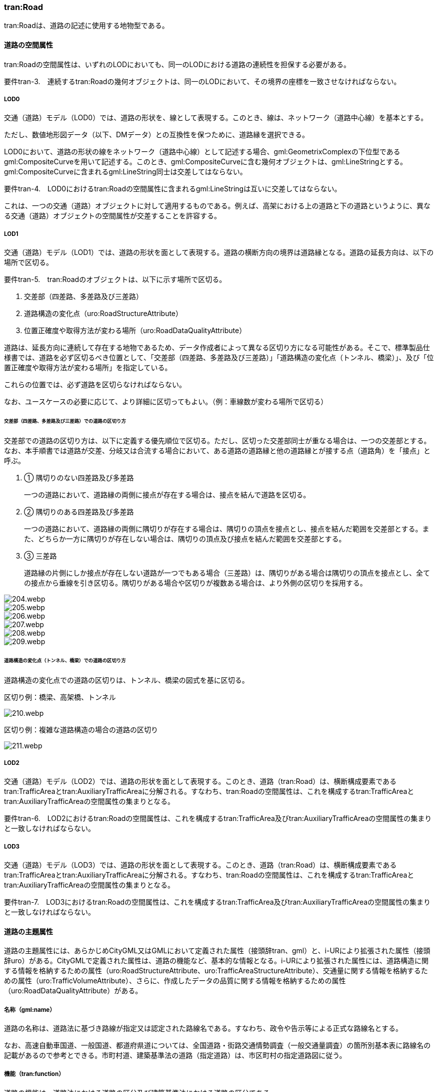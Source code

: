 [[tocD_03]]
=== tran:Road

tran:Roadは、道路の記述に使用する地物型である。


==== 道路の空間属性

tran:Roadの空間属性は、いずれのLODにおいても、同一のLODにおける道路の連続性を担保する必要がある。

****
要件tran-3.　連続するtran:Roadの幾何オブジェクトは、同一のLODにおいて、その境界の座標を一致させなければならない。
****

===== LOD0

交通（道路）モデル（LOD0）では、道路の形状を、線として表現する。このとき、線は、ネットワーク（道路中心線）を基本とする。

ただし、数値地形図データ（以下、DMデータ）との互換性を保つために、道路縁を選択できる。

LOD0において、道路の形状の線をネットワーク（道路中心線）として記述する場合、gml:GeometrixComplexの下位型であるgml:CompositeCurveを用いて記述する。このとき、gml:CompositeCurveに含む幾何オブジェクトは、gml:LineStringとする。gml:CompositeCurveに含まれるgml:LineString同士は交差してはならない。

****
要件tran-4.　LOD0におけるtran:Roadの空間属性に含まれるgml:LineStringは互いに交差してはならない。
****

これは、一つの交通（道路）オブジェクトに対して適用するものである。例えば、高架における上の道路と下の道路というように、異なる交通（道路）オブジェクトの空間属性が交差することを許容する。

===== LOD1

交通（道路）モデル（LOD1）では、道路の形状を面として表現する。道路の横断方向の境界は道路縁となる。道路の延長方向は、以下の場所で区切る。

****
要件tran-5.　tran:Roadのオブジェクトは、以下に示す場所で区切る。

. 交差部（四差路、多差路及び三差路）
. 道路構造の変化点（uro:RoadStructureAttribute）
. 位置正確度や取得方法が変わる場所（uro:RoadDataQualityAttribute）
****

道路は、延長方向に連続して存在する地物であるため、データ作成者によって異なる区切り方になる可能性がある。そこで、標準製品仕様書では、道路を必ず区切るべき位置として、「交差部（四差路、多差路及び三差路）」「道路構造の変化点（トンネル、橋梁）」、及び「位置正確度や取得方法が変わる場所」を指定している。

これらの位置では、必ず道路を区切らなければならない。

なお、ユースケースの必要に応じて、より詳細に区切ってもよい。（例：車線数が変わる場所で区切る）

====== 交差部（四差路、多差路及び三差路）での道路の区切り方

交差部での道路の区切り方は、以下に定義する優先順位で区切る。ただし、区切った交差部同士が重なる場合は、一つの交差部とする。なお、本手順書では道路が交差、分岐又は合流する場合において、ある道路の道路縁と他の道路縁とが接する点（道路角）を「接点」と呼ぶ。

. ① 隅切りのない四差路及び多差路
+
一つの道路において、道路縁の両側に接点が存在する場合は、接点を結んで道路を区切る。

. ② 隅切りのある四差路及び多差路
+
一つの道路において、道路縁の両側に隅切りが存在する場合は、隅切りの頂点を接点とし、接点を結んだ範囲を交差部とする。また、どちらか一方に隅切りが存在しない場合は、隅切りの頂点及び接点を結んだ範囲を交差部とする。

. ③ 三差路
+
道路縁の片側にしか接点が存在しない道路が一つでもある場合（三差路）は、隅切りがある場合は隅切りの頂点を接点とし、全ての接点から垂線を引き区切る。隅切りがある場合や区切りが複数ある場合は、より外側の区切りを採用する。

[%unnumbered]
image::images/204.webp.png[]

[%unnumbered]
image::images/205.webp.png[]

[%unnumbered]
image::images/206.webp.png[]

[%unnumbered]
image::images/207.webp.png[]

[%unnumbered]
image::images/208.webp.png[]

[%unnumbered]
image::images/209.webp.png[]

====== 道路構造の変化点（トンネル、橋梁）での道路の区切り方

道路構造の変化点での道路の区切りは、トンネル、橋梁の図式を基に区切る。

区切り例：橋梁、高架橋、トンネル

[%unnumbered]
image::images/210.webp.png[]

区切り例：複雑な道路構造の場合の道路の区切り

[%unnumbered]
image::images/211.webp.png[]

===== LOD2

交通（道路）モデル（LOD2）では、道路の形状を面として表現する。このとき、道路（tran:Road）は、横断構成要素であるtran:TrafficAreaとtran:AuxiliaryTrafficAreaに分解される。すなわち、tran:Roadの空間属性は、これを構成するtran:TrafficAreaとtran:AuxiliaryTrafficAreaの空間属性の集まりとなる。

****
要件tran-6.　LOD2におけるtran:Roadの空間属性は、これを構成するtran:TrafficArea及びtran:AuxiliaryTrafficAreaの空間属性の集まりと一致しなければならない。
****

===== LOD3

交通（道路）モデル（LOD3）では、道路の形状を面として表現する。このとき、道路（tran:Road）は、横断構成要素であるtran:TrafficAreaとtran:AuxiliaryTrafficAreaに分解される。すなわち、tran:Roadの空間属性は、これを構成するtran:TrafficAreaとtran:AuxiliaryTrafficAreaの空間属性の集まりとなる。

****
要件tran-7.　LOD3におけるtran:Roadの空間属性は、これを構成するtran:TrafficArea及びtran:AuxiliaryTrafficAreaの空間属性の集まりと一致しなければならない。
****


==== 道路の主題属性

道路の主題属性には、あらかじめCityGML又はGMLにおいて定義された属性（接頭辞tran、gml）と、i-URにより拡張された属性（接頭辞uro）がある。CityGMLで定義された属性は、道路の機能など、基本的な情報となる。i-URにより拡張された属性には、道路構造に関する情報を格納するための属性（uro:RoadStructureAttribute、uro:TrafficAreaStructureAttribute）、交通量に関する情報を格納するための属性（uro:TrafficVolumeAttribute）、さらに、作成したデータの品質に関する情報を格納するための属性（uro:RoadDataQualityAttribute）がある。

===== 名称（gml:name）

道路の名称は、道路法に基づき路線が指定又は認定された路線名である。すなわち、政令や告示等による正式な路線名とする。

なお、高速自動車国道、一般国道、都道府県道については、全国道路・街路交通情勢調査（一般交通量調査）の箇所別基本表に路線名の記載があるので参考とできる。市町村道、建築基準法の道路（指定道路）は、市区町村の指定道路図に従う。

===== 機能（tran:function）

道路の機能は、道路法における道路の区分及び建築基準法における道路の区分である。

道路法における道路の区分は、道路管理者より管内図や路線網図を入手し、作成する。また、建築基準法における道路の区分については市町村より指定道路図を入手し、作成する。

なお、tran:functionの定義域のうち、「高速自動車道」「一般国道」「都道府県道」「市町村道」は、道路法の区分に従っている。そのため、自動車専用道、一般国道自動車専用道及び都市高速道路（首都高速道路）は、一般国道、都道府県道又は市道（政令指定都市の場合）に区分される。

===== 用途（tran:usage）

道路の用途は、道路の利用方法であり、標準製品仕様書ではその区分として「緊急輸送道路」及び「避難道路」を定義している。

これらは、自治体の地域防災計画に含まれる情報である。オープンデータとして「緊急輸送道路」及び「避難道路」のGISデータが公開されている場合は、これを利用してもよい。ただし、最新の地域防災計画の内容が反映されているか否かを確認の上、過不足があれば修正すること。

===== 道路の幅員（uro:widthType、uro:width）

uro:widthTypeは、道路の幅員を一定の長さで区分した属性である（<<tab-D-6>>）。

[[tab-D-6]]
[cols="a,a"]
.幅員の区分
|===
| コード | 説明

| 1 | 15m以上
| 2 | 6m以上15m未満
| 3 | 4m以上6m未満
| 4 | 4m未満

|===

都市計画基礎調査において「道路の状況」として道路幅員が収集されている場合に、都市計画基礎調査のデータを用いてuro:widthTypeを作成する。都市計画基礎調査で収集されていない場合にはuro:widthTypeは作成しない。また、都市計画基礎調査で収集されたデータが<<tab-D-6>>に示す区分と異なる区分の場合は、拡張製品仕様書において収集されたデータに合わせたコードリストを作成し、この属性を作成する。

uro:widthは、道路の幅員値（実数値）である。都市計画基礎調査において、前述の幅員の区分だけではなく、幅員値が収集されている場合にはこれを用いてこの属性を作成する。都市計画基礎調査で収集されていない場合には、他の資料から収集又は道路の図形から算出する。想定される取得方法を以下に示す。

. ① 全国道路・街路交通量情勢調査（一般交通量調査）の値を採用する。

. ② 道路台帳に記載された幅員値を採用する。

. ③ 道路の図形を用いてGIS上で平均幅員を算出する。

===== 車線数

uro:numberOfLanesは、上下線の合計（一方通行区間の場合を除く）の車線数である。道路構造令第 2 条第 7 号の登坂車線、同第 2 条第 6 号にいう付加追越車線、同第 2 条 8 号の屈折車線、同第 2 条第 9 号の変速車線及び同第 2 条第 14 号の停車帯、及びゆずり車線は車線数には含めない。また、「1 車線道路」は道路構造令第 5 条 1 項ただし書きによって、車線により構成されない車道を持つ道路であるが、ここでは車線数＝1とする。「1車線道路」は車道幅員が5.5m未満の場合とする。

想定される取得方法を以下に示す。

. ① 都市計画基礎調査で収集されている場合は、これを使用する。

. ② 道路基盤地図情報より得られる場合はこれを使用する。

. ③ 全国道路・街路交通量情勢調査（一般交通量調査）で収集されている場合はこれを使用する。

既存資料より得られない場合には、航空写真やMMSにより取得された画像や点群を用いて判読する。

===== 道路構造種別

uro:sectionTypeは、道路構造の種別である。交差点とそれ以外の区間、また、橋梁やトンネル、アンダーパスなど、道路構造物が存在する区間を区分する。

複数の道路構造の種別を持つ場合（高架内の交差部、アンダーパス内の交差部等）は、交差部を優先し入力する。

[[fig-D-1]]
.複数の道路構造の種別を持つ場合の取得イメージ
image::images/212.webp.png[]

===== 交通量（uro:TrafficVolumeAttribute）

uro:TrafficVolumeAttributeは道路の交通量に関する情報である。

交通量は、全国道路・街路交通量情勢調査（一般交通量調査）より取得する。そのため、本属性が付与される道路は、全国道路・街路交通情勢調査(一般交通量調査)の対象となる高速自動車国道、都市高速道路、一般国道、主要地方道である都道府県道及び指定市の市道、一般都道府県道、指定市の一部の一般市道となる。

===== 道路のデータ品質属性（uro:tranDataQualityAttribute）

道路の3D都市モデルを作成する場合、既存のGISデータの変換、航空写真からの図化又はMMS等により取得した点群からの図化等、様々な手法が想定される。都市の大部分は航空写真測量によりデータ作成を行うが、高架橋の下部等、航空測量では取得できない場所をMMS測量により補完する又は航空測量では取得できない場所は既存の図面から推定するというように、一つの3D都市モデルの中に複数の手法が混在する可能性がある。また、同じ手法であっても元となる航空写真やレーザ点群の時点が異なる可能性もある。手法や原典資料が異なれば、データの品質も異なる。

3D都市モデルでは、データ集合全体としての品質はメタデータに記録する。しかしながら、メタデータでは、個々の都市オブジェクトに対して位置正確度や適用したLOD等の品質を記述することが困難である。

そこで、標準製品仕様書では、個々の都市オブジェクトに対してデータ品質に関する情報を記述するための属性として、「データ品質属性」（uro:DataQualityAttribute）を定義している。データ品質属性は、属性としてデータ作成に使用した原典資料の地図情報レベル、その他原典資料の諸元及び精緻化したLODをもつ。

3D都市モデルに含まれる全ての交通（道路）オブジェクトは、このデータ品質属性を必ず作成しなければならない。ただし、道路（tran:Road）に対してデータ品質属性を付与することはできるが、これを構成する交通領域（tran:TrafficArea）や交通補助領域（tran:AuxiliaryTrafficArea）にデータ品質属性を付与することはできない。

===== 施設管理のための属性

施設管理のための属性は、港湾施設及び漁港施設、河川管理施設や公園管理施設等の施設管理に必要な情報を定義した属性である。施設管理のための属性は以下のデータ型を用いて記述する。

====== 施設分類属性（uro:FacilityTypeAttribute）

uro:FacilityTypeAttributeは、各分野で定める施設の区分を記述するためのデータ型である。CityGMLは、地物型を物体としての性質に着目して定義し、機能や用途は属性で区分している。例えば、「道路（tran:Road）」という地物型を定義し、tran:functionにより「一般国道」や「都道府県道」などを区分している。これにより、都市に存在する様々な地物を、分野を問わず、網羅的に、かつ、矛盾が無く表現することを目指している。一方、各分野には独自の施設の区分がある。この区分は当該分野での施設管理に必要な情報であるが、CityGMLの地物型の区分とは一致しない。そこで、これらの地物型に分野独自の区分を付与するためにこのデータ型を用いる。uro:FacilityTypeAttributeは、二つの属性をもつ。uro:classは分野を特定するための属性である。またuro:functionは、uro:classにより特定した分野における施設の区分を示す。

標準製品仕様書では、港湾施設管理、漁港施設管理及び公園施設管理のそれぞれの分野についてはuro:functionの区分を示している。その他の分野における区分が必要となる場合はuro:classへの分野の追加も含め、拡張製品仕様書において追加できる。

====== 施設識別属性（uro:FacilityIdAttribute）

uro:FacilityIdAttributeは、施設の位置を特定する情報及び施設を識別する情報を記述するためのデータ型である。uro:FacilityIdAttributeは、施設を識別するための情報として、識別子（uro:id）や正式な名称以外の呼称（uro:alternativeName）に加え、施設の位置を示すための、都道府県（uro:prefecture）、市区町村（uro:city）及び開始位置の経緯度（uro:startLat、uro:startLong）を属性としてもつ。また、鉄道上や道路上の施設については、路線や距離標での位置特定のための属性（uro:route、uro:startPost、uro:endPost）を使用できる。

なお、河川管理施設の場合は、uro:FacilityIdAttributeを継承するuro:RiverFacilityIdAttributeを使用する。これにより、左右岸上での位置の情報を記述できる。

====== 施設詳細属性（uro:FacilityAttribute）

uro:FacilityAttributeは、各分野において施設管理に必要となる情報を記述するためのデータ型である。uro:FacilityAttributeは、抽象クラスであり、これを継承する具象となるデータ型に、施設の区分毎に必要となる情報を属性として定義している。

標準製品仕様書では、港湾施設、漁港施設及び公園施設について、細分した施設の区分ごとにデータ型を定義している。また、施設に関する工事や点検の状況や内容を記述するためのデータ型（uro:MaintenanceHistoryAttribute）を定義している。

